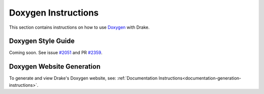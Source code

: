 .. _doxygen-instructions:

********************
Doxygen Instructions
********************

This section contains instructions on how to use
`Doxygen <http://www.stack.nl/~dimitri/doxygen/>`_ with Drake.

.. _doxygen-style-guide:

Doxygen Style Guide
===================

Coming soon. See issue
`#2051 <https://github.com/RobotLocomotion/drake/issues/2051>`_ and PR
`#2359 <https://github.com/RobotLocomotion/drake/pull/2359>`_.

.. _doxygen-generation:

Doxygen Website Generation
==========================

To generate and view Drake's Doxygen website, see:
:ref:`Documentation Instructions<documentation-generation-instructions>`.

